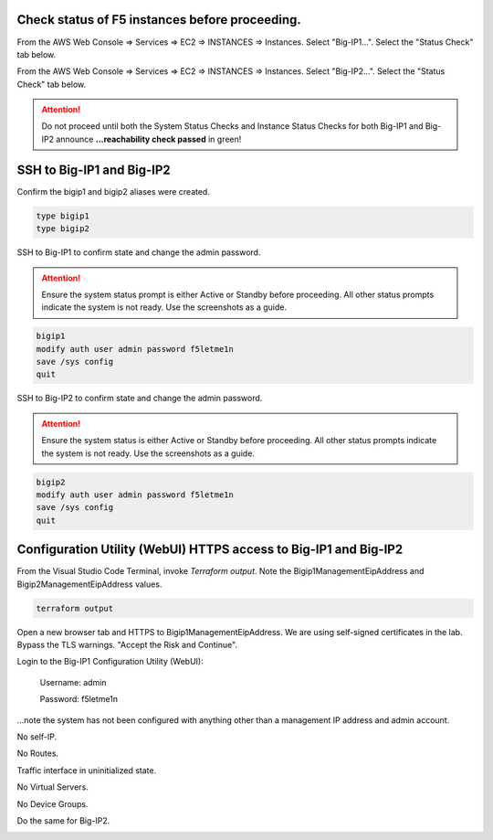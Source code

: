 Check status of F5 instances before proceeding.
-----------------------------------------------

From the AWS Web Console => Services => EC2 => INSTANCES => Instances. Select "Big-IP1...". Select the "Status Check" tab below.

.. image:: ./images/1_aws_console_bigip1_status_check.png
	   :scale: 50%

From the AWS Web Console => Services => EC2 => INSTANCES => Instances. Select "Big-IP2...". Select the "Status Check" tab below.

.. image:: ./images/2_aws_console_bigip2_status_check.png
	   :scale: 50%

.. attention::

  Do not proceed until both the System Status Checks and Instance Status Checks for both Big-IP1 and Big-IP2 announce **...reachability check passed** in green!

SSH to Big-IP1 and Big-IP2
--------------------------

Confirm the bigip1 and bigip2 aliases were created.

.. code-block:: bash

   type bigip1
   type bigip2

SSH to Big-IP1 to confirm state and change the admin password.

.. attention::

   Ensure the system status prompt is either Active or Standby before proceeding. All other status prompts indicate the system is not ready. Use the screenshots as a guide.

.. code-block:: bash

   bigip1
   modify auth user admin password f5letme1n
   save /sys config
   quit
   
SSH to Big-IP2 to confirm state and change the admin password.

.. attention::

   Ensure the system status is either Active or Standby before proceeding. All other status prompts indicate the system is not ready. Use the screenshots as a guide.

.. code-block:: bash

   bigip2
   modify auth user admin password f5letme1n
   save /sys config
   quit

.. image:: ./images/3_bigip_modify_auth.png
	   :scale: 50%

Configuration Utility (WebUI) HTTPS access to Big-IP1 and Big-IP2
-----------------------------------------------------------------

From the Visual Studio Code Terminal, invoke `Terraform output`. Note the Bigip1ManagementEipAddress and Bigip2ManagementEipAddress values.

.. code-block:: bash

   terraform output

.. image:: ./images/4_terraform_output.png
	   :scale: 50%

Open a new browser tab and HTTPS to Bigip1ManagementEipAddress. We are using self-signed certificates in the lab. Bypass the TLS warnings. "Accept the Risk and Continue".

.. image:: ./images/5_bigip1_mgmt_ip.png
	   :scale: 50%

.. image:: ./images/6_bigip1_mgmt_bypass_warning.png
	   :scale: 50%

Login to the Big-IP1 Configuration Utility (WebUI):

  Username: admin

  Password: f5letme1n

...note the system has not been configured with anything other than a management IP address and admin account.

No self-IP.

.. image:: ./images/8_bigip_no_config1.png
	   :scale: 50%

No Routes.

.. image:: ./images/9_bigip_no_config2.png
	   :scale: 50%

Traffic interface in uninitialized state.

.. image:: ./images/10_bigip_no_config3.png
	   :scale: 50%

No Virtual Servers.

.. image:: ./images/11_bigip_no_config4.png
	   :scale: 50%

No Device Groups.

.. image:: ./images/12_bigip_no_config5.png
	   :scale: 50%

Do the same for Big-IP2.

.. image:: ./images/7_bigip2_mgmt_bypass_warning.png
	   :scale: 50%
